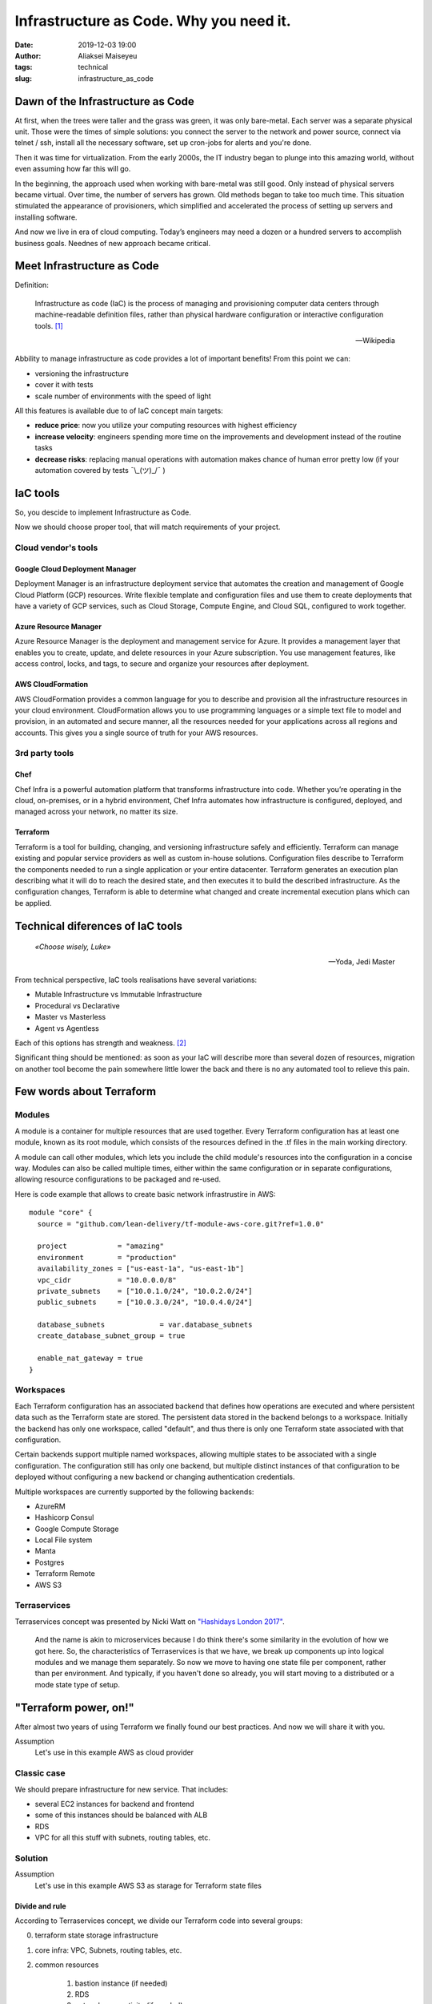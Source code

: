 Infrastructure as Code. Why you need it.
##############################################
:date: 2019-12-03 19:00
:author: Aliaksei Maiseyeu
:tags: technical
:slug: infrastructure_as_code


Dawn of the Infrastructure as Code
----------------------------------

At first, when the trees were taller and the grass was green, it was
only bare-metal. Each server was a separate physical unit.
Those were the times of simple solutions: you connect the server to the
network and power source, connect via telnet / ssh, install all the
necessary software, set up cron-jobs for alerts and you're done.

Then it was time for virtualization. From the early 2000s, the IT industry
began to plunge into this amazing world, without even assuming how far this will go.

In the beginning, the approach used when working with bare-metal
was still good. Only instead of physical servers became virtual.
Over time, the number of servers has grown. Old methods began to take
too much time. This situation stimulated the appearance of
provisioners, which simplified and accelerated the process of setting
up servers and installing software.

And now we live in era of cloud computing. Today’s engineers 
may need a dozen or a hundred servers to accomplish business goals.
Neednes of new approach became critical.


Meet Infrastructure as Code
---------------------------

Definition:

    Infrastructure as code (IaC) is the process of managing and provisioning
    computer data centers through machine-readable definition files, rather than
    physical hardware configuration or interactive configuration tools. [#]_

    --Wikipedia

Abbility to manage infrastructure as code provides a lot of important benefits!
From this point we can:

* versioning the infrastructure
* cover it with tests
* scale number of environments with the speed of light


All this features is available due to of IaC concept main targets:

- **reduce price**: now you utilize your computing resources with highest efficiency
- **increase velocity**: engineers spending more time on the improvements and development
  instead of the routine tasks
- **decrease risks**: replacing manual operations with automation makes chance
  of human error pretty low (if your automation covered by tests ¯\\_(ツ)_/¯ )


IaC tools
---------

So, you descide to implement Infrastructure as Code.

Now we should choose proper tool, that will match requirements of your project.

Cloud vendor's tools
====================

Google Cloud Deployment Manager
~~~~~~~~~~~~~~~~~~~~~~~~~~~~~~~

Deployment Manager is an infrastructure deployment service that
automates the creation and management of Google Cloud Platform (GCP)
resources. Write flexible template and configuration files and use them
to create deployments that have a variety of GCP services, such as Cloud
Storage, Compute Engine, and Cloud SQL, configured to work together.


Azure Resource Manager
~~~~~~~~~~~~~~~~~~~~~~

Azure Resource Manager is the deployment and management service for
Azure. It provides a management layer that enables you to create,
update, and delete resources in your Azure subscription. You use
management features, like access control, locks, and tags, to secure and
organize your resources after deployment.


AWS CloudFormation
~~~~~~~~~~~~~~~~~~

AWS CloudFormation provides a common language for you to describe and
provision all the infrastructure resources in your cloud environment.
CloudFormation allows you to use programming languages or a simple text
file to model and provision, in an automated and secure manner, all the
resources needed for your applications across all regions and accounts.
This gives you a single source of truth for your AWS resources.


3rd party tools
===============

Chef
~~~~

Chef Infra is a powerful automation platform that transforms
infrastructure into code. Whether you’re operating in the cloud,
on-premises, or in a hybrid environment, Chef Infra automates how
infrastructure is configured, deployed, and managed across your network,
no matter its size.


Terraform
~~~~~~~~~

Terraform is a tool for building, changing, and versioning
infrastructure safely and efficiently. Terraform can manage existing and
popular service providers as well as custom in-house solutions.
Configuration files describe to Terraform the components needed to run a
single application or your entire datacenter. Terraform generates an
execution plan describing what it will do to reach the desired state,
and then executes it to build the described infrastructure. As the
configuration changes, Terraform is able to determine what changed and
create incremental execution plans which can be applied.


Technical diferences of IaC tools
---------------------------------

.. epigraph::

   *«Choose wisely, Luke»*

   -- Yoda, Jedi Master

From technical perspective, IaC tools realisations have several variations:

* Mutable Infrastructure vs Immutable Infrastructure
* Procedural vs Declarative
* Master vs Masterless
* Agent vs Agentless

Each of this options has strength and weakness. [#]_

Significant thing should be mentioned: as soon as your IaC will
describe more than several dozen of resources, migration on another
tool become the pain somewhere little lower the back and there is no
any automated tool to relieve this pain.

Few words about Terraform
-------------------------

Modules
=======

A module is a container for multiple resources that are used together.
Every Terraform configuration has at least one module, known as its root
module, which consists of the resources defined in the .tf files in the
main working directory.

A module can call other modules, which lets you include the child
module's resources into the configuration in a concise way. Modules can
also be called multiple times, either within the same configuration or
in separate configurations, allowing resource configurations to be
packaged and re-used.

Here is code example that allows to create basic network infrastrustire
in AWS:
::

    module "core" {
      source = "github.com/lean-delivery/tf-module-aws-core.git?ref=1.0.0"
    
      project            = "amazing"
      environment        = "production"
      availability_zones = ["us-east-1a", "us-east-1b"]
      vpc_cidr           = "10.0.0.0/8"
      private_subnets    = ["10.0.1.0/24", "10.0.2.0/24"]
      public_subnets     = ["10.0.3.0/24", "10.0.4.0/24"]
    
      database_subnets             = var.database_subnets
      create_database_subnet_group = true
    
      enable_nat_gateway = true
    }


Workspaces
==========

Each Terraform configuration has an associated backend that defines how
operations are executed and where persistent data such as the Terraform
state are stored. The persistent data stored in the backend belongs to a
workspace. Initially the backend has only one workspace, called
"default", and thus there is only one Terraform state associated with
that configuration.

Certain backends support multiple named workspaces, allowing multiple
states to be associated with a single configuration. The configuration
still has only one backend, but multiple distinct instances of that
configuration to be deployed without configuring a new backend or
changing authentication credentials.

Multiple workspaces are currently supported by the following backends:

- AzureRM
- Hashicorp Consul
- Google Compute Storage
- Local File system
- Manta
- Postgres
- Terraform Remote
- AWS S3

Terraservices
=============

Terraservices concept was presented by Nicki Watt on `"Hashidays London
2017" <https://www.hashicorp.com/resources/evolving-infrastructure-terraform-opencredo>`__.

    And the name is akin to microservices because I do think there's
    some similarity in the evolution of how we got here. So, the
    characteristics of Terraservices is that we have, we break up
    components up into logical modules and we manage them separately. So
    now we move to having one state file per component, rather than per
    environment. And typically, if you haven't done so already, you will
    start moving to a distributed or a mode state type of setup.


"Terraform power, on!"
----------------------

After almost two years of using Terraform we finally found our best practices.
And now we will share it with you.


Assumption
    Let's use in this example AWS as cloud provider


Classic case
============

We should prepare infrastructure for new service. That includes:

- several EC2 instances for backend and frontend
- some of this instances should be balanced with ALB
- RDS
- VPC for all this stuff with subnets, routing tables, etc.


Solution
========

Assumption
    Let's use in this example AWS S3 as starage for Terraform state files

Divide and rule
~~~~~~~~~~~~~~~

According to Terraservices concept, we divide our Terraform code
into several groups:

0. terraform state storage infrastructure
1. core infra: VPC, Subnets, routing tables, etc.
2. common resources

    1. bastion instance (if needed)
    2. RDS
    3. network connectivity (if needed)
3. infrastructure for our new service

Last point could contain several separate Terraservices, depending 
on your target infrastructure:

0. terraform state storage infrastructure (S3 and DynamoDB table)
1. core infra (VPC, Subnets, routing tables, etc.)
2. common resources

    1. bastion instance (if needed)
    2. RDS
    3. network connectivity (if needed)
3. infrastructure for our new service

    1. shared resources
    2. service's backend
    3. service's frontend


Notice
    If you want to separate Production and non-Production environments 
    by placing them in different accounts you should move Terraform
    backend configuration from ``*.tf`` files ti the separate ``*.hcl`` files.
    This allows you to choose required backend on ``terraform init`` step:

    ``user@host ~$ terraform init -backend-config=/path/to/your/tf_backend_config.hcl``

Catalog tree in your repository will looks like: ::

    /repo_folder
    ├── 0_terraform_infra
    │   ├── main.tf
    │   ├── outputs.tf
    │   ├── terraform.tfstate.d
    │   │   ├── nonprod
    │   │   │   ├── terraform.tfstate
    │   │   │   └── terraform.tfstate.backup
    │   │   └── prod
    │   │       ├── terraform.tfstate
    │   │       └── terraform.tfstate.backup
    │   ├── tfvars
    │   │   ├── b2b
    │   │   │   ├── nonprod.tfvars
    │   │   │   └── prod.tfvars
    │   │   └── pim
    │   │       ├── nonprod.tfvars
    │   │       └── prod.tfvars
    │   ├── variables.tf
    │   └── versions.tf
    ├── 1_core
    │   ├── main.tf
    │   ├── output.tf
    │   ├── tfvars
    │   │   ├── nonprod-eu-west-1.tfvars
    │   │   └── prod-eu-west-1.tfvars
    │   ├── variables.tf
    │   └── versions.tf
    ├── 2_bastion
    ├── 2_database
    ├── 2_network_connectivity_b2b
    ├── 3.1_shared_resources
    ├── 3.2_backend_infra
    ├── 3.2_frontend_infra
    ├── nonprod.hcl
    └── prod.hcl

Attentive readers may ask: "Why you store tfstate files for 0_terraform_infra in your git repository?"
There is an answer: code in 0_terraform_infra perform creation of S3 for our Terraform backend and 
untill it not exist we have no any other place to store tfstate files. This files doesn't contain
any sensetive data so we don't breaks git best practices (I mean "never store any secrets in your repository").

"By the power of Worspaces!"
~~~~~~~~~~~~~~~~~~~~~~~~~~~~

TBD

Sources
-------

.. [#] Wittig, Andreas; Wittig, Michael (2016). Amazon Web Services in Action. Manning Press. p. 93. ISBN 978-1-61729-288-0.
.. [#] https://blog.gruntwork.io/why-we-use-terraform-and-not-chef-puppet-ansible-saltstack-or-cloudformation-7989dad2865c
